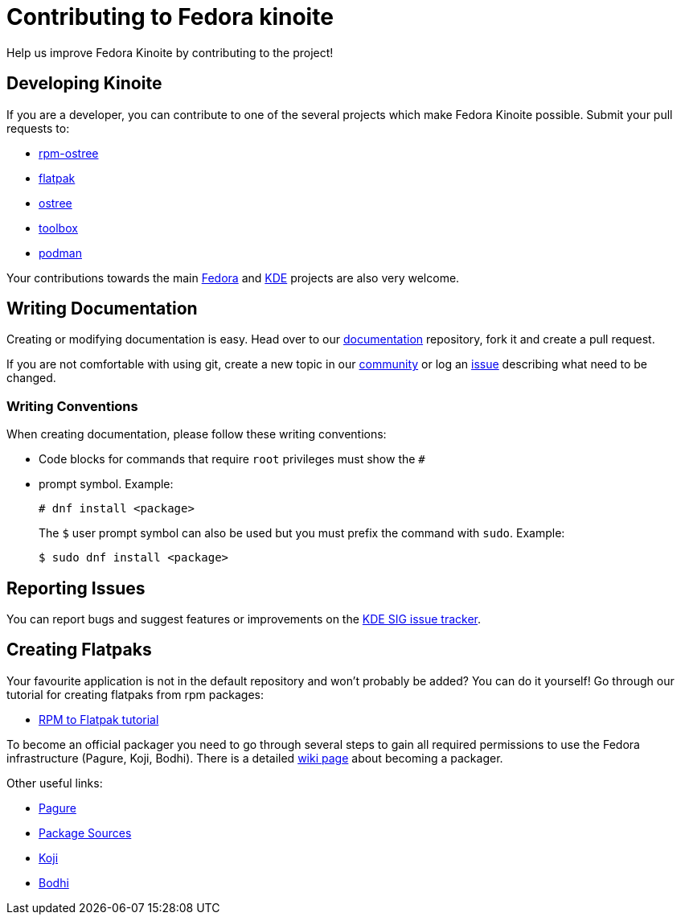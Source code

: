 [[contributing]]
= Contributing to Fedora kinoite

Help us improve Fedora Kinoite by contributing to the project!

[[developing]]
== Developing Kinoite

If you are a developer, you can contribute to one of the several projects which make Fedora Kinoite possible. Submit your pull requests to:

* https://github.com/projectatomic/rpm-ostree[rpm-ostree]
* https://github.com/flatpak/flatpak[flatpak]
* https://github.com/ostreedev/ostree[ostree]
* https://github.com/containers/toolbox[toolbox]
* https://github.com/containers/libpod[podman]

Your contributions towards the main https://fedoraproject.org/wiki/Join[Fedora] and https://community.kde.org/Get_Involved[KDE] projects are also very welcome.

[[writing-documentation]]
== Writing Documentation

Creating or modifying documentation is easy. Head over to our https://pagure.io/fedora-kde/kinoite-docs[documentation] repository, fork it and create a pull request.

If you are not comfortable with using git, create a new topic in our https://discussion.fedoraproject.org/c/desktop/silverblue[community] or log an https://pagure.io/fedora-kde/kinoite-docs/issues[issue] describing what need to be changed.

[[writing-conventions]]
=== Writing Conventions

When creating documentation, please follow these writing conventions:

* Code blocks for commands that require `root` privileges must show the `#`
* prompt symbol. Example:

 # dnf install <package>
+
The `$` user prompt symbol can also be used but you must prefix the command with `sudo`. Example:

 $ sudo dnf install <package>

[[reporting-issues]]
== Reporting Issues

You can report bugs and suggest features or improvements on the https://pagure.io/fedora-kde/SIG[KDE SIG issue tracker].

[[creating-flatpaks]]
== Creating Flatpaks

Your favourite application is not in the default repository and won't probably be added? You can do it yourself! Go through our tutorial for creating flatpaks from rpm packages:

* https://docs.fedoraproject.org/en-US/flatpak/tutorial/[RPM to Flatpak tutorial]

To become an official packager you need to go through several steps to gain all required permissions to use the Fedora infrastructure (Pagure, Koji, Bodhi).
There is a detailed https://fedoraproject.org/wiki/Join_the_package_collection_maintainers[wiki page] about becoming a packager.

Other useful links:

* https://pagure.io[Pagure]
* https://src.fedoraproject.org[Package Sources]
* https://koji.fedoraproject.org/koji/[Koji]
* https://bodhi.fedoraproject.org/[Bodhi]
